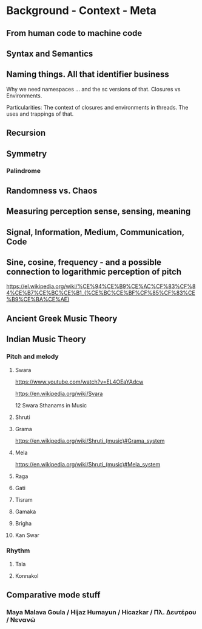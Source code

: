 * Background - Context - Meta

** From human code to machine code

** Syntax and Semantics

** Naming things. All that identifier business

Why we need namespaces ... and the sc versions of that. Closures vs Environments.

Particularities: The context of closures and environments in threads.  The uses and trappings of that.

** Recursion

** Symmetry

*** Palindrome
** Randomness vs. Chaos

** Measuring perception sense, sensing, meaning

** Signal, Information, Medium, Communication, Code

** Sine, cosine, frequency - and a possible connection to logarithmic perception of pitch

https://el.wikipedia.org/wiki/%CE%94%CE%B9%CE%AC%CF%83%CF%84%CE%B7%CE%BC%CE%B1_(%CE%BC%CE%BF%CF%85%CF%83%CE%B9%CE%BA%CE%AE)

** Ancient Greek Music Theory

** Indian Music Theory

*** Pitch and melody
**** Swara

https://www.youtube.com/watch?v=EL4OEaYAdcw

https://en.wikipedia.org/wiki/Svara

12 Swara Sthanams in Music

**** Shruti

**** Grama

https://en.wikipedia.org/wiki/Shruti_(music)#Grama_system

**** Mela

https://en.wikipedia.org/wiki/Shruti_(music)#Mela_system

**** Raga

**** Gati

**** Tisram

**** Gamaka

**** Brigha

**** Kan Swar

*** Rhythm

**** Tala

**** Konnakol

** Comparative mode stuff
*** Maya Malava Goula / Hijaz Humayun / Hicazkar / Πλ. Δευτέρου / Νενανώ
